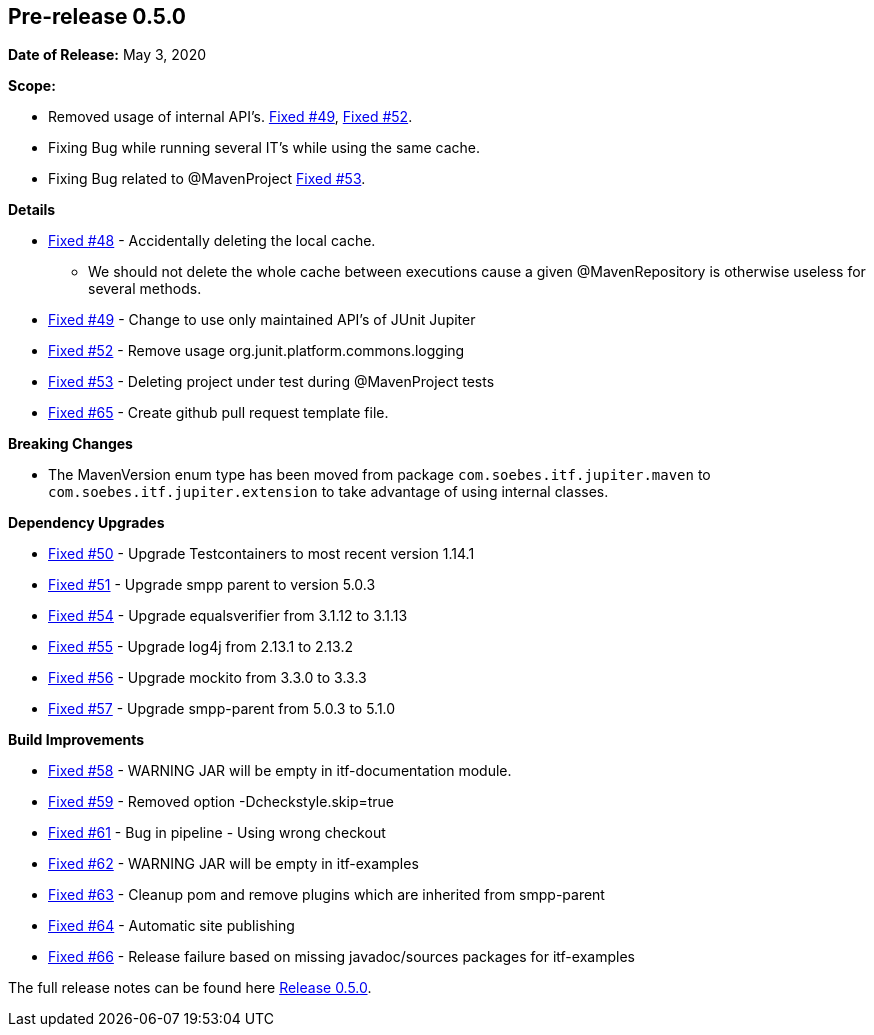 // Licensed to the Apache Software Foundation (ASF) under one
// or more contributor license agreements. See the NOTICE file
// distributed with this work for additional information
// regarding copyright ownership. The ASF licenses this file
// to you under the Apache License, Version 2.0 (the
// "License"); you may not use this file except in compliance
// with the License. You may obtain a copy of the License at
//
//   http://www.apache.org/licenses/LICENSE-2.0
//
//   Unless required by applicable law or agreed to in writing,
//   software distributed under the License is distributed on an
//   "AS IS" BASIS, WITHOUT WARRANTIES OR CONDITIONS OF ANY
//   KIND, either express or implied. See the License for the
//   specific language governing permissions and limitations
//   under the License.
//
[[release-notes-0.5.0]]
== Pre-release 0.5.0

:issue-48: https://github.com/khmarbaise/maven-it-extension/issues/48[Fixed #48]
:issue-49: https://github.com/khmarbaise/maven-it-extension/issues/49[Fixed #49]
:issue-50: https://github.com/khmarbaise/maven-it-extension/issues/50[Fixed #50]
:issue-51: https://github.com/khmarbaise/maven-it-extension/issues/51[Fixed #51]
:issue-52: https://github.com/khmarbaise/maven-it-extension/issues/52[Fixed #52]
:issue-53: https://github.com/khmarbaise/maven-it-extension/issues/53[Fixed #53]
:issue-54: https://github.com/khmarbaise/maven-it-extension/issues/54[Fixed #54]
:issue-55: https://github.com/khmarbaise/maven-it-extension/issues/55[Fixed #55]
:issue-56: https://github.com/khmarbaise/maven-it-extension/issues/56[Fixed #56]
:issue-57: https://github.com/khmarbaise/maven-it-extension/issues/57[Fixed #57]
:issue-58: https://github.com/khmarbaise/maven-it-extension/issues/58[Fixed #58]
:issue-59: https://github.com/khmarbaise/maven-it-extension/issues/59[Fixed #59]
:issue-61: https://github.com/khmarbaise/maven-it-extension/issues/61[Fixed #61]
:issue-62: https://github.com/khmarbaise/maven-it-extension/issues/62[Fixed #62]
:issue-63: https://github.com/khmarbaise/maven-it-extension/issues/63[Fixed #63]
:issue-64: https://github.com/khmarbaise/maven-it-extension/issues/64[Fixed #64]
:issue-65: https://github.com/khmarbaise/maven-it-extension/issues/65[Fixed #65]
:issue-66: https://github.com/khmarbaise/maven-it-extension/issues/66[Fixed #66]

:release-0_5_0: https://github.com/khmarbaise/maven-it-extension/milestone/5?closed=1

*Date of Release:* May 3, 2020

*Scope:*

 - Removed usage of internal API's. {issue-49}, {issue-52}.
 - Fixing Bug while running several IT's while using the same cache.
 - Fixing Bug related to @MavenProject {issue-53}.

*Details*

 * {issue-48} - Accidentally deleting the local cache.
    - We should not delete the whole cache between executions cause
      a given @MavenRepository is otherwise useless for several methods.
 * {issue-49} - Change to use only maintained API's of JUnit Jupiter
 * {issue-52} - Remove usage org.junit.platform.commons.logging
 * {issue-53} - Deleting project under test during @MavenProject tests
 * {issue-65} - Create github pull request template file.

*Breaking Changes*

 * The MavenVersion enum type has been moved from package `com.soebes.itf.jupiter.maven` to
   `com.soebes.itf.jupiter.extension` to take advantage of using internal classes.

*Dependency Upgrades*

 * {issue-50} - Upgrade Testcontainers to most recent version 1.14.1
 * {issue-51} - Upgrade smpp parent to version 5.0.3
 * {issue-54} - Upgrade equalsverifier from 3.1.12 to 3.1.13
 * {issue-55} - Upgrade log4j from 2.13.1 to 2.13.2
 * {issue-56} - Upgrade mockito from 3.3.0 to 3.3.3
 * {issue-57} - Upgrade smpp-parent from 5.0.3 to 5.1.0

*Build Improvements*

 * {issue-58} - WARNING JAR will be empty in itf-documentation module.
 * {issue-59} - Removed option -Dcheckstyle.skip=true
 * {issue-61} - Bug in pipeline - Using wrong checkout
 * {issue-62} - WARNING JAR will be empty in itf-examples
 * {issue-63} - Cleanup pom and remove plugins which are inherited from smpp-parent
 * {issue-64} - Automatic site publishing
 * {issue-66} - Release failure based on missing javadoc/sources packages for itf-examples

The full release notes can be found here {release-0_5_0}[Release 0.5.0].